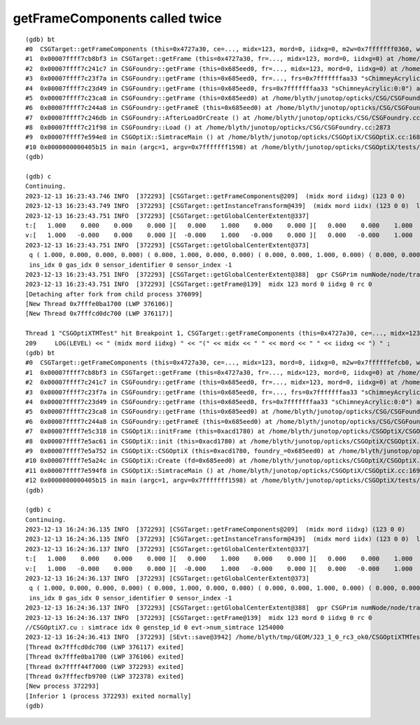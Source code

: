 getFrameComponents called twice
------------------------------------

::

    (gdb) bt
    #0  CSGTarget::getFrameComponents (this=0x4727a30, ce=..., midx=123, mord=0, iidxg=0, m2w=0x7fffffff0360, w2m=0x7fffffff03a0) at /home/blyth/junotop/opticks/CSG/CSGTarget.cc:209
    #1  0x00007ffff7cb8bf3 in CSGTarget::getFrame (this=0x4727a30, fr=..., midx=123, mord=0, iidxg=0) at /home/blyth/junotop/opticks/CSG/CSGTarget.cc:138
    #2  0x00007ffff7c241c7 in CSGFoundry::getFrame (this=0x685eed0, fr=..., midx=123, mord=0, iidxg=0) at /home/blyth/junotop/opticks/CSG/CSGFoundry.cc:3361
    #3  0x00007ffff7c23f7a in CSGFoundry::getFrame (this=0x685eed0, fr=..., frs=0x7fffffffaa33 "sChimneyAcrylic:0:0") at /home/blyth/junotop/opticks/CSG/CSGFoundry.cc:3329
    #4  0x00007ffff7c23d49 in CSGFoundry::getFrame (this=0x685eed0, frs=0x7fffffffaa33 "sChimneyAcrylic:0:0") at /home/blyth/junotop/opticks/CSG/CSGFoundry.cc:3284
    #5  0x00007ffff7c23ca8 in CSGFoundry::getFrame (this=0x685eed0) at /home/blyth/junotop/opticks/CSG/CSGFoundry.cc:3279
    #6  0x00007ffff7c244a8 in CSGFoundry::getFrameE (this=0x685eed0) at /home/blyth/junotop/opticks/CSG/CSGFoundry.cc:3408
    #7  0x00007ffff7c246db in CSGFoundry::AfterLoadOrCreate () at /home/blyth/junotop/opticks/CSG/CSGFoundry.cc:3444
    #8  0x00007ffff7c21f98 in CSGFoundry::Load () at /home/blyth/junotop/opticks/CSG/CSGFoundry.cc:2873
    #9  0x00007ffff7e594e8 in CSGOptiX::SimtraceMain () at /home/blyth/junotop/opticks/CSGOptiX/CSGOptiX.cc:168
    #10 0x0000000000405b15 in main (argc=1, argv=0x7fffffff1598) at /home/blyth/junotop/opticks/CSGOptiX/tests/CSGOptiXTMTest.cc:13
    (gdb) 

    (gdb) c
    Continuing.
    2023-12-13 16:23:43.746 INFO  [372293] [CSGTarget::getFrameComponents@209]  (midx mord iidxg) (123 0 0) 
    2023-12-13 16:23:43.749 INFO  [372293] [CSGTarget::getInstanceTransform@439]  (midx mord iidx) (123 0 0)  lpr 0x80b1800 repeatIdx 0 primIdx 2920 local_ce ( 0.000, 0.000,18124.000,524.000) 
    2023-12-13 16:23:43.751 INFO  [372293] [CSGTarget::getGlobalCenterExtent@337] 
    t:[   1.000    0.000    0.000    0.000 ][   0.000    1.000    0.000    0.000 ][   0.000    0.000    1.000    0.000 ][   0.000    0.000    0.000     -nan ] ( i/g/si/sx       0  0      0   -1 )
    v:[   1.000   -0.000    0.000    0.000 ][  -0.000    1.000   -0.000    0.000 ][   0.000   -0.000    1.000    0.000 ][  -0.000    0.000   -0.000     -nan ] ( i/g/si/sx       0  0      0   -1 )
    2023-12-13 16:23:43.751 INFO  [372293] [CSGTarget::getGlobalCenterExtent@373] 
     q ( 1.000, 0.000, 0.000, 0.000) ( 0.000, 1.000, 0.000, 0.000) ( 0.000, 0.000, 1.000, 0.000) ( 0.000, 0.000, 0.000, 1.000) 
     ins_idx 0 gas_idx 0 sensor_identifier 0 sensor_index -1
    2023-12-13 16:23:43.751 INFO  [372293] [CSGTarget::getGlobalCenterExtent@388]  gpr CSGPrim numNode/node/tran/plan   3 15662 7171    0 sbtOffset/meshIdx/repeatIdx/primIdx 2920  123    0 2920 mn (-524.000,-524.000,17824.000)  mx (524.000,524.000,18424.000)  gce ( 0.000, 0.000,18124.000,524.000) 
    2023-12-13 16:23:43.751 INFO  [372293] [CSGTarget::getFrame@139]  midx 123 mord 0 iidxg 0 rc 0
    [Detaching after fork from child process 376099]
    [New Thread 0x7fffe0ba1700 (LWP 376106)]
    [New Thread 0x7fffcd0dc700 (LWP 376117)]

    Thread 1 "CSGOptiXTMTest" hit Breakpoint 1, CSGTarget::getFrameComponents (this=0x4727a30, ce=..., midx=123, mord=0, iidxg=0, m2w=0x7ffffffefcb0, w2m=0x7ffffffefcf0) at /home/blyth/junotop/opticks/CSG/CSGTarget.cc:209
    209	    LOG(LEVEL) << " (midx mord iidxg) " << "(" << midx << " " << mord << " " << iidxg << ") " ;  
    (gdb) bt
    #0  CSGTarget::getFrameComponents (this=0x4727a30, ce=..., midx=123, mord=0, iidxg=0, m2w=0x7ffffffefcb0, w2m=0x7ffffffefcf0) at /home/blyth/junotop/opticks/CSG/CSGTarget.cc:209
    #1  0x00007ffff7cb8bf3 in CSGTarget::getFrame (this=0x4727a30, fr=..., midx=123, mord=0, iidxg=0) at /home/blyth/junotop/opticks/CSG/CSGTarget.cc:138
    #2  0x00007ffff7c241c7 in CSGFoundry::getFrame (this=0x685eed0, fr=..., midx=123, mord=0, iidxg=0) at /home/blyth/junotop/opticks/CSG/CSGFoundry.cc:3361
    #3  0x00007ffff7c23f7a in CSGFoundry::getFrame (this=0x685eed0, fr=..., frs=0x7fffffffaa33 "sChimneyAcrylic:0:0") at /home/blyth/junotop/opticks/CSG/CSGFoundry.cc:3329
    #4  0x00007ffff7c23d49 in CSGFoundry::getFrame (this=0x685eed0, frs=0x7fffffffaa33 "sChimneyAcrylic:0:0") at /home/blyth/junotop/opticks/CSG/CSGFoundry.cc:3284
    #5  0x00007ffff7c23ca8 in CSGFoundry::getFrame (this=0x685eed0) at /home/blyth/junotop/opticks/CSG/CSGFoundry.cc:3279
    #6  0x00007ffff7c244a8 in CSGFoundry::getFrameE (this=0x685eed0) at /home/blyth/junotop/opticks/CSG/CSGFoundry.cc:3408
    #7  0x00007ffff7e5c318 in CSGOptiX::initFrame (this=0xacd1780) at /home/blyth/junotop/opticks/CSGOptiX/CSGOptiX.cc:632
    #8  0x00007ffff7e5ac61 in CSGOptiX::init (this=0xacd1780) at /home/blyth/junotop/opticks/CSGOptiX/CSGOptiX.cc:455
    #9  0x00007ffff7e5a752 in CSGOptiX::CSGOptiX (this=0xacd1780, foundry_=0x685eed0) at /home/blyth/junotop/opticks/CSGOptiX/CSGOptiX.cc:424
    #10 0x00007ffff7e5a24c in CSGOptiX::Create (fd=0x685eed0) at /home/blyth/junotop/opticks/CSGOptiX/CSGOptiX.cc:359
    #11 0x00007ffff7e594f8 in CSGOptiX::SimtraceMain () at /home/blyth/junotop/opticks/CSGOptiX/CSGOptiX.cc:169
    #12 0x0000000000405b15 in main (argc=1, argv=0x7fffffff1598) at /home/blyth/junotop/opticks/CSGOptiX/tests/CSGOptiXTMTest.cc:13
    (gdb) 

    (gdb) c
    Continuing.
    2023-12-13 16:24:36.135 INFO  [372293] [CSGTarget::getFrameComponents@209]  (midx mord iidxg) (123 0 0) 
    2023-12-13 16:24:36.135 INFO  [372293] [CSGTarget::getInstanceTransform@439]  (midx mord iidx) (123 0 0)  lpr 0x80b1800 repeatIdx 0 primIdx 2920 local_ce ( 0.000, 0.000,18124.000,524.000) 
    2023-12-13 16:24:36.137 INFO  [372293] [CSGTarget::getGlobalCenterExtent@337] 
    t:[   1.000    0.000    0.000    0.000 ][   0.000    1.000    0.000    0.000 ][   0.000    0.000    1.000    0.000 ][   0.000    0.000    0.000     -nan ] ( i/g/si/sx       0  0      0   -1 )
    v:[   1.000   -0.000    0.000    0.000 ][  -0.000    1.000   -0.000    0.000 ][   0.000   -0.000    1.000    0.000 ][  -0.000    0.000   -0.000     -nan ] ( i/g/si/sx       0  0      0   -1 )
    2023-12-13 16:24:36.137 INFO  [372293] [CSGTarget::getGlobalCenterExtent@373] 
     q ( 1.000, 0.000, 0.000, 0.000) ( 0.000, 1.000, 0.000, 0.000) ( 0.000, 0.000, 1.000, 0.000) ( 0.000, 0.000, 0.000, 1.000) 
     ins_idx 0 gas_idx 0 sensor_identifier 0 sensor_index -1
    2023-12-13 16:24:36.137 INFO  [372293] [CSGTarget::getGlobalCenterExtent@388]  gpr CSGPrim numNode/node/tran/plan   3 15662 7171    0 sbtOffset/meshIdx/repeatIdx/primIdx 2920  123    0 2920 mn (-524.000,-524.000,17824.000)  mx (524.000,524.000,18424.000)  gce ( 0.000, 0.000,18124.000,524.000) 
    2023-12-13 16:24:36.137 INFO  [372293] [CSGTarget::getFrame@139]  midx 123 mord 0 iidxg 0 rc 0
    //CSGOptiX7.cu : simtrace idx 0 genstep_id 0 evt->num_simtrace 1254000 
    2023-12-13 16:24:36.413 INFO  [372293] [SEvt::save@3942] /home/blyth/tmp/GEOM/J23_1_0_rc3_ok0/CSGOptiXTMTest/sChimneyAcrylic:0:0/A000 genstep,simtrace
    [Thread 0x7fffcd0dc700 (LWP 376117) exited]
    [Thread 0x7fffe0ba1700 (LWP 376106) exited]
    [Thread 0x7ffff44f7000 (LWP 372293) exited]
    [Thread 0x7fffecfb9700 (LWP 372378) exited]
    [New process 372293]
    [Inferior 1 (process 372293) exited normally]
    (gdb) 



